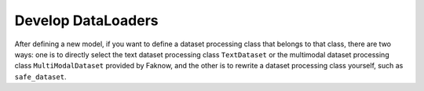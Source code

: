 Develop DataLoaders
=================
After defining a new model, if you want to define a dataset processing class that belongs to that class, there are two
ways: one is to directly select the text dataset processing class ``TextDataset`` or the multimodal dataset processing class
``MultiModalDataset`` provided by Faknow, and the other is to rewrite a dataset processing class yourself, such as ``safe_dataset``.